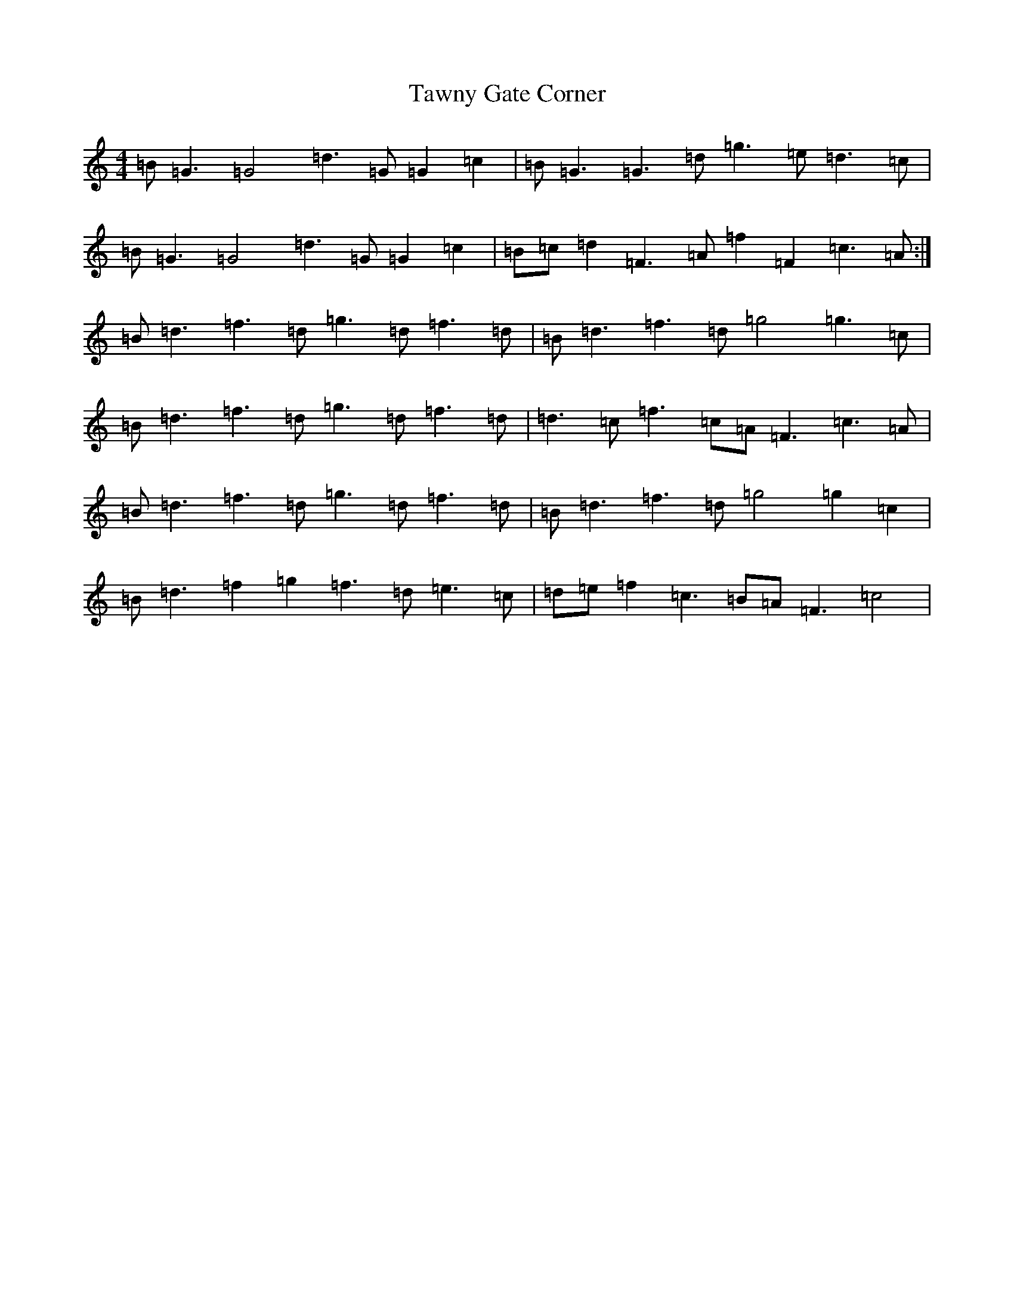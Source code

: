 X: 1043
T: Tawny Gate Corner
S: https://thesession.org/tunes/12038#setting12038
Z: A Major
R: jig
M:4/4
L:1/8
K: C Major
=B=G3=G4=d3=G=G2=c2|=B=G3=G3=d=g3=e=d3=c|=B=G3=G4=d3=G=G2=c2|=B=c=d2=F3=A=f2=F2=c3=A:|=B=d3=f3=d=g3=d=f3=d|=B=d3=f3=d=g4=g3=c|=B=d3=f3=d=g3=d=f3=d|=d3=c=f3=c=A=F3=c3=A|=B=d3=f3=d=g3=d=f3=d|=B=d3=f3=d=g4=g2=c2|=B=d3=f2=g2=f3=d=e3=c|=d=e=f2=c3=B=A=F3=c4|